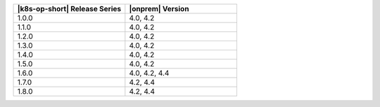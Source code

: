 .. list-table::
   :header-rows: 1
   :widths: 50 50

   * - |k8s-op-short| Release Series
     - |onprem| Version
   
   * - 1.0.0
     - 4.0, 4.2
   
   * - 1.1.0
     - 4.0, 4.2
   
   * - 1.2.0
     - 4.0, 4.2

   * - 1.3.0
     - 4.0, 4.2

   * - 1.4.0
     - 4.0, 4.2

   * - 1.5.0
     - 4.0, 4.2

   * - 1.6.0
     - 4.0, 4.2, 4.4

   * - 1.7.0
     - 4.2, 4.4

   * - 1.8.0
     - 4.2, 4.4
